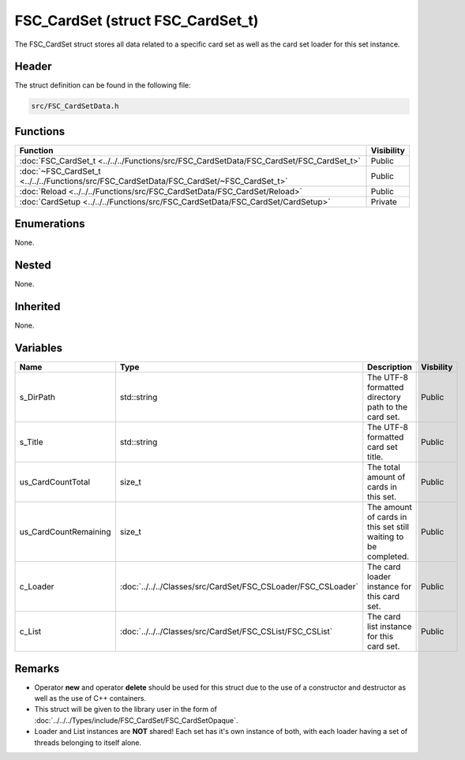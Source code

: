 FSC_CardSet (struct FSC_CardSet_t)
==================================
The FSC_CardSet struct stores all data related to a specific card set as well 
as the card set loader for this set instance.

Header
------
The struct definition can be found in the following file:

.. code-block:: c

    src/FSC_CardSetData.h


Functions
---------
.. list-table::
    :header-rows: 1

    * - Function
      - Visibility
    * - :doc:`FSC_CardSet_t <../../../Functions/src/FSC_CardSetData/FSC_CardSet/FSC_CardSet_t>`
      - Public
    * - :doc:`~FSC_CardSet_t <../../../Functions/src/FSC_CardSetData/FSC_CardSet/~FSC_CardSet_t>`
      - Public
    * - :doc:`Reload <../../../Functions/src/FSC_CardSetData/FSC_CardSet/Reload>`
      - Public
    * - :doc:`CardSetup <../../../Functions/src/FSC_CardSetData/FSC_CardSet/CardSetup>`
      - Private


Enumerations
------------
None.

Nested
------
None.

Inherited
---------
None.

Variables
---------
.. list-table::
    :header-rows: 1

    * - Name
      - Type
      - Description
      - Visbility
    * - s_DirPath
      - std::string
      - The UTF-8 formatted directory path to the card set.
      - Public
    * - s_Title
      - std::string
      - The UTF-8 formatted card set title.
      - Public
    * - us_CardCountTotal
      - size_t
      - The total amount of cards in this set.
      - Public
    * - us_CardCountRemaining
      - size_t
      - The amount of cards in this set still waiting to be completed.
      - Public
    * - c_Loader
      - :doc:`../../../Classes/src/CardSet/FSC_CSLoader/FSC_CSLoader`
      - The card loader instance for this card set.
      - Public
    * - c_List
      - :doc:`../../../Classes/src/CardSet/FSC_CSList/FSC_CSList`
      - The card list instance for this card set.
      - Public


Remarks
-------
* Operator **new** and operator **delete** should be used for this struct due 
  to the use of a constructor and destructor as well as the use of C++ 
  containers.
* This struct will be given to the library user in the form of 
  :doc:`../../../Types/include/FSC_CardSet/FSC_CardSetOpaque`.
* Loader and List instances are **NOT** shared! Each set has it's own instance
  of both, with each loader having a set of threads belonging to itself alone.